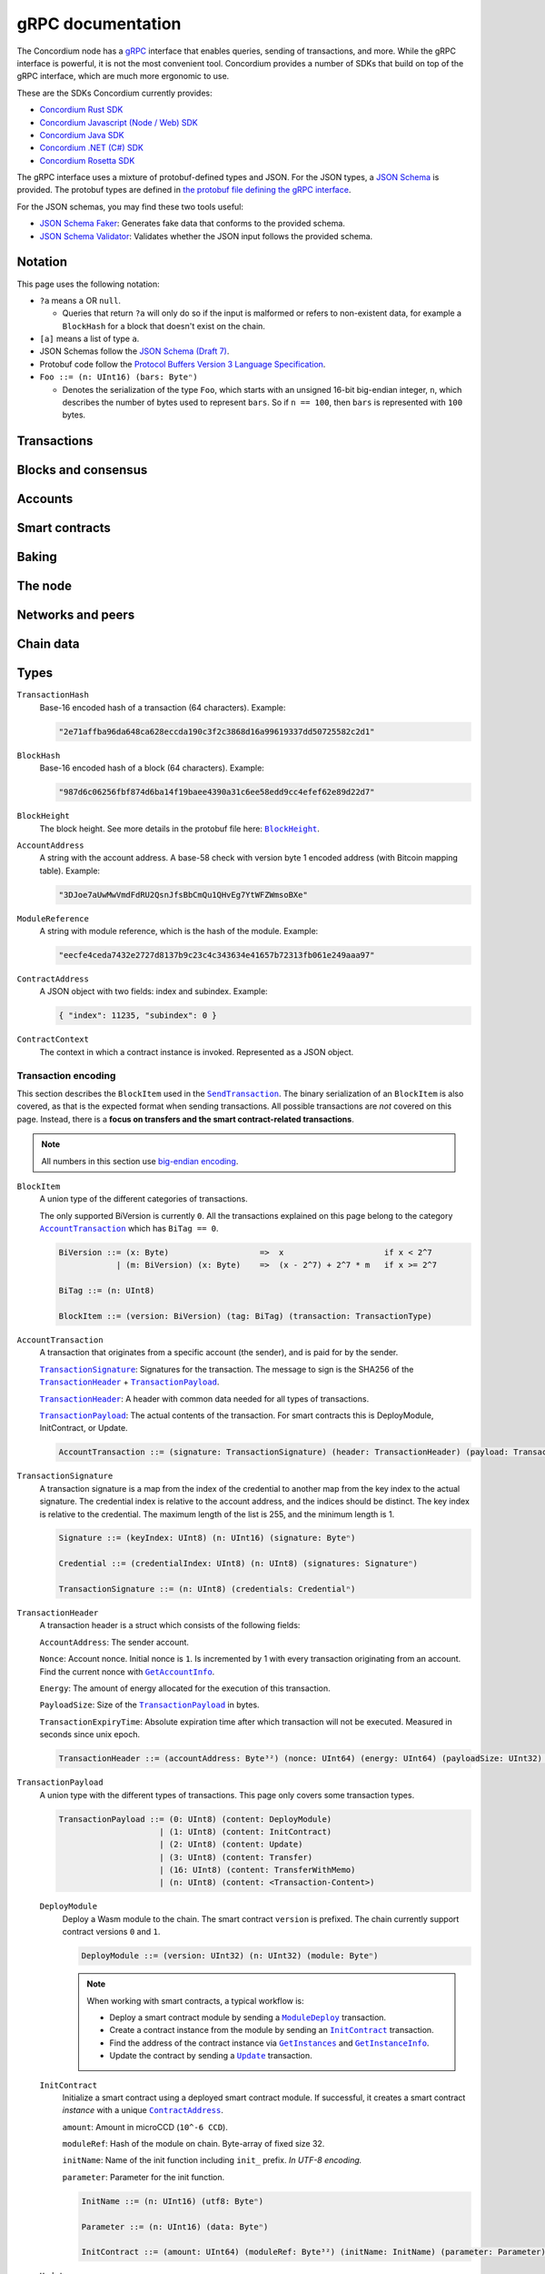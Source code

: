 .. _grpc-documentation:

====================
 gRPC documentation
====================

The Concordium node has a `gRPC <https://grpc.io/>`_ interface that enables
queries, sending of transactions, and more.
While the gRPC interface is powerful, it is not the most convenient tool.
Concordium provides a number of SDKs that build on top of the gRPC interface, which are
much more ergonomic to use.

These are the SDKs Concordium currently provides:

- `Concordium Rust SDK <https://github.com/Concordium/concordium-rust-sdk>`_
- `Concordium Javascript (Node / Web) SDK <https://github.com/Concordium/concordium-node-sdk-js>`_
- `Concordium Java SDK <https://github.com/Concordium/concordium-java-sdk>`_
- `Concordium .NET (C#) SDK <https://github.com/Concordium/concordium-net-sdk>`_
- `Concordium Rosetta SDK <https://github.com/Concordium/concordium-rosetta>`_

The gRPC interface uses a mixture of protobuf-defined types and JSON. For the
JSON types, a `JSON Schema <https://json-schema.org/>`_ is provided.
The protobuf types are defined in `the protobuf file defining the gRPC interface
<https://github.com/Concordium/concordium-grpc-api/blob/232e34fbe163f3f537277d406f058774a8d3a432/concordium_p2p_rpc.proto>`_.

For the JSON schemas, you may find these two tools useful:

- `JSON Schema Faker <https://json-schema-faker.js.org/>`_: Generates fake data
  that conforms to the provided schema.
- `JSON Schema Validator <https://www.jsonschemavalidator.net/>`_: Validates
  whether the JSON input follows the provided schema.


Notation
========

This page uses the following notation:

- ``?a`` means ``a`` OR ``null``.

  - Queries that return ``?a`` will only do so if the input is malformed or
    refers to non-existent data, for example a ``BlockHash`` for a block that
    doesn't exist on the chain.

- ``[a]`` means a list of type ``a``.
- JSON Schemas follow the `JSON Schema (Draft 7) <https://datatracker.ietf.org/doc/html/draft-handrews-json-schema-01>`_.
- Protobuf code follow the `Protocol Buffers Version 3 Language Specification <https://developers.google.com/protocol-buffers/docs/reference/proto3-spec>`_.
- ``Foo ::= (n: UInt16) (bars: Byteⁿ)``

  - Denotes the serialization of the type ``Foo``, which starts with an unsigned
    16-bit big-endian integer, ``n``, which describes the number of bytes used to represent
    ``bars``. So if ``n == 100``, then ``bars`` is represented with ``100`` bytes.

Transactions
============

.. _grpc-send-transaction:

.. function:: SendTransaction(network_id: Int32, payload: [Byte]) -> Bool

   Send a transaction to the given network.
   The node will do basic transaction validation, such as signature checks and
   account nonce checks, and if these fail, the call will return a gRPC error.
   The payload is in binary encoding, read more in the
   :ref:`grpc-transaction-encoding` section.

   :param Int32 network_id: The network that the transaction should be sent to
                           (only ``100`` is currently supported).
   :param payload: Binary encoding of the transaction payload.
   :type payload: ``[Byte]`` of |grpc-block-item|_
   :returns: Either ``True`` or one of the following gRPC errors:

               - ``INVALID_ARGUMENT``: The transaction was deemed invalid or
                 exceeds the maximum size allowed (the raw size of the transaction).
               - ``FAILED_PRECONDITION``: The network was stopped due to an
                 unrecognized protocol update.
               - ``DUPLICATE_ENTRY``: The transaction was a duplicate.
               - ``INTERNAL``: An internal error happened and as such the
                 transaction could not be processed. The node will return a gRPC
                 status if the transaction was deemed invalid.
   :rtype: Bool

.. function:: GetTransactionStatus(transaction_hash: TransactionHash, block_hash: BlockHash) -> JsonResponse

   Get the status of a given transaction.

   :param transaction_hash: The transaction to query.
   :type transaction_hash: |grpc-transaction-hash|_
   :returns: The status of the transaction, or ``null`` if either the transaction
             or block hash is malformed or doesn't exist.
   :rtype: ``JsonResponse`` with ``?TransactionStatus`` (see JSON schema below)

   .. collapse:: View JSON schema

      .. literalinclude:: grpc-json-schemas/GetTransactionStatus.json
         :language: json

.. function:: GetTransactionStatusInBlock(transaction_hash: TransactionHash, block_hash: BlockHash) -> JsonResponse

   Get the status of a given transaction in a given block.

   :param transaction_hash: The transaction to query.
   :param block_hash: The given block.
   :type transaction_hash: |grpc-transaction-hash|_
   :type block_hash: |grpc-block-hash|_
   :returns: The status of the transaction, or ``null`` if either the transaction
             or block hash is malformed or doesn't exist.
   :rtype: ``JsonResponse`` with ``?TransactionStatusInBlock`` (see JSON schema below)

   .. collapse:: View JSON schema

      .. literalinclude:: grpc-json-schemas/GetTransactionStatusInBlock.json
         :language: json

Blocks and consensus
====================

.. function:: GetConsensusStatus() -> JsonResponse

   Get the information about the consensus.

   :returns: Information about the consensus.
   :rtype: ``JsonResponse`` with ``ConsensusInfo`` (see JSON schema below)

   .. collapse:: View JSON schema

      .. literalinclude:: grpc-json-schemas/GetConsensusInfo.json
         :language: json

.. function:: GetBlockInfo(block_hash: BlockHash) -> JsonResponse

   Get information, such as height, timings, and transaction counts for the
   given block.

   :param block_hash: The given block.
   :type block_hash: |grpc-block-hash|_
   :returns: Information about the block, or ``null`` if the block hash is
             malformed or doesn't exist.
   :rtype: ``JsonResponse`` with ``?BlockInfo`` (see JSON schema below)

   .. collapse:: View JSON schema

      .. literalinclude:: grpc-json-schemas/GetBlockInfo.json
         :language: json

.. function:: GetBlockSummary(block_hash: BlockHash) -> JsonResponse

   Get a summary of the transactions and data in a given block.

   :param block_hash: The given block.
   :type block_hash: |grpc-block-hash|_
   :returns: A summary of the transactions and data in the block, or ``null`` if
             the block hash is malformed or doesn't exist.
   :rtype: ``JsonResponse`` with ``?BlockSummary`` (see JSON schema below)

   .. collapse:: View JSON schema

      .. literalinclude:: grpc-json-schemas/GetBlockSummary.json
         :language: json

.. function:: GetBlocksAtHeight(block_height: BlockHeight) -> JsonResponse

   Get a list of the blocks at the given height.

   :param block_height: A block height.
   :type block_height: |grpc-block-height|_
   :returns: A list of block hashes.
   :rtype: ``JsonResponse`` with ``[BlockHash]`` (see JSON schema below)

   .. collapse:: View JSON schema

      .. literalinclude:: grpc-json-schemas/GetBlocksAtHeight.json
         :language: json

.. function:: GetAncestors(block_hash: BlockHash, amount: Amount) -> JsonResponse

   Get a list of the blocks preceding the given block. The list will contain at
   most ``amount`` blocks.

   :param block_hash: The block to get ancestors of.
   :type block_hash: |grpc-block-hash|_
   :param UInt64 amount: The requested number of ancestors.
   :returns: A list of block hashes, or ``null`` if the block hash is malformed
             or doesn't exist.
   :rtype: ``JsonResponse`` with ``?[BlockHash]`` (see JSON schema below)

   .. collapse:: View JSON schema

      .. literalinclude:: grpc-json-schemas/GetAncestors.json
         :language: json

.. function:: GetBranches() -> JsonResponse

   Get the branches of the tree. This is the part of the tree above the last
   finalized block.

   :returns: The branches of the tree.
   :rtype: ``JsonResponse`` with ``Branch`` (see JSON schema below)

   .. collapse:: View JSON schema

      .. literalinclude:: grpc-json-schemas/GetBranches.json
         :language: json

Accounts
========

.. function:: GetAccountList(block_hash: BlockHash) -> JsonResponse

   Get a list of all accounts that exist in the state at the end of the given block.

   :param block_hash: The given block.
   :type block_hash: |grpc-block-hash|_
   :returns: A list of accounts, or ``null`` if the block hash is malformed or
             doesn't exist.
   :rtype: ``JsonResponse`` with ``?[AccountAddress]`` (see JSON schema below)

   .. collapse:: View JSON schema

      .. literalinclude:: grpc-json-schemas/GetAccountList.json
         :language: json

.. _grpc-get-account-info:

.. function:: GetAccountInfo(block_hash: BlockHash, address: AccountAddress) -> JsonResponse

   Get the state of an account in the given block.

   :param block_hash: The given block.
   :param address: The account to query.
   :type block_hash: |grpc-block-hash|_
   :type address: |grpc-account-address|_
   :returns: The state of the account, or ``null`` if either the block hash or account
             address is malformed or doesn't exist.
   :rtype: ``JsonResponse`` with ``?AccountInfo`` (see JSON schema below)

   .. collapse:: View JSON schema

      .. literalinclude:: grpc-json-schemas/GetAccountInfo.json
         :language: json

.. function:: GetAccountNonFinalizedTransactions(account_address: AccountAddress) -> JsonResponse

   Get a list of non-finalized transactions present on an account.

   :param account_address: The account to query.
   :type account_address: |grpc-account-address|_
   :returns: A list of hashes of non-finalized transactions, or null if the
             account address is malformed or doesn't exist.
   :rtype: ``JsonResponse`` with ``?[TransactionHash]`` (see JSON schema below)

   .. collapse:: View JSON schema

      .. literalinclude:: grpc-json-schemas/GetAccountNonFinalized.json
         :language: json

.. function:: GetNextAccountNonce(account_address: AccountAddress) -> JsonResponse

   Returns the next available nonce for this account.

   :param account_address: The account to query.
   :type account_address: |grpc-account-address|_
   :returns: An account nonce and whether there are any non-finalized
             transactions for the account. Or ``null`` if the account address is
             malformed or doesn't exist.
   :rtype: ``JsonResponse`` with ``?AccountNonceResponse`` (see JSON schema below)

   .. collapse:: View JSON schema

      .. literalinclude:: grpc-json-schemas/GetNextAccountNonce.json
         :language: json

Smart contracts
===============

.. function:: GetModuleList(block_hash: BlockHash) -> JsonResponse

   Get a list of all smart contract modules that exist in the state at the end of the given block.

   :param block_hash: The given block.
   :type block_hash: |grpc-block-hash|_
   :returns: A list of hashes of smart contract modules, or ``null`` if the
             block hash is malformed or doesn't exist.
   :rtype: ``JsonResponse`` with ``?[ModuleHash]`` (see JSON schema below)

   .. collapse:: View JSON schema

      .. literalinclude:: grpc-json-schemas/GetModuleList.json
         :language: json

.. function:: GetModuleSource(block_hash: BlockHash, module_ref: ModuleReference) -> ?[Byte]

   Get the binary source of a smart contract module.

   :param block_hash: The given block.
   :type block_hash: |grpc-block-hash|_
   :param module_ref: The reference (hash) of the smart contract module.
   :type block_hash: |grpc-module-reference|_
   :returns: The binary source of the module, or ``null`` if either the block hash or
             module reference is malformed or doesn't exist.
   :rtype: ``?[Byte]``

.. _grpc-get-instances:

.. function:: GetInstances(block_hash: BlockHash) -> JsonResponse

   Get a list of all smart contract instances that exist in the state at the end
   of the given block.

   :param block_hash: The given block.
   :type block_hash: |grpc-block-hash|_
   :returns: A list of smart contract addresses, or ``null`` if the block hash
             is malformed or doesn't exist.
   :rtype: ``JsonResponse`` with ``?[ContractAddress]`` (see JSON schema below)

   .. collapse:: View JSON schema

      .. literalinclude:: grpc-json-schemas/GetInstances.json
         :language: json

.. _grpc-get-instance-info:

.. function:: GetInstanceInfo(block_hash: BlockHash, address: ContractAddress) -> JsonResponse

   Get information about the given smart contract instance in the given block.

   :param block_hash: The given block.
   :type block_hash: |grpc-block-hash|_
   :param address: The smart contract instance.
   :type address: |grpc-contract-address|_
   :returns: Information about the smart contract instance, or ``null`` if
             either the block hash or contract address is malformed or doesn't exist.
   :rtype: ``JsonResponse`` with ``?InstanceInfo`` (see JSON schema below)

   .. collapse:: View JSON schema

      .. literalinclude:: grpc-json-schemas/GetInstanceInfo.json
         :language: json

.. function:: InvokeContract(block_hash: BlockHash, context: ContractContext) -> JsonResponse

   Invoke a smart contract instance and view its results as if it had been
   updated at the end of the given block. Please note that *this is not a
   transaction*, so it won't affect the contract on chain. It only simulates the invocation.

   :param block_hash: The given block.
   :type block_hash: |grpc-block-hash|_
   :param context: The context in which to invoke the contract.
   :type context: |grpc-contract-context|_
   :returns: An invocation result, or ``null`` if the block hash is malformed or
             doesn't exist, or if the contract context is malformed or invalid.
   :rtype: ``JsonResponse`` with ``?InvokeContractResult`` (see JSON schema below)

   .. collapse:: View JSON schema

      .. literalinclude:: grpc-json-schemas/InvokeContract.json
         :language: json

Baking
======

.. function:: GetPoolStatus(block_hash: BlockHash, passive_delegation: Bool, baker_id: UInt64) -> JsonResponse

   Get the status of a pool.
   If ``passive_delegation == true``, this returns the status for the passive delegators.
   Otherwise, it returns the status for the baker with the specified ID (if it exists).

   :param block_hash: The given block.
   :type block_hash: |grpc-block-hash|_
   :param Bool passive_delegation: Whether the request is for passive delegation or a
                             specific baker.
   :param UInt64 baker_id: The baker id to get the status of.
   :returns: The status of the pool, or ``null`` if the block hash is malformed,
             or if either the block hash or baker id doesn't exist.
   :rtype: ``JsonResponse`` with ``?PoolStatus`` (see JSON schema below)

   .. collapse:: View JSON schema

      .. literalinclude:: grpc-json-schemas/GetPoolStatus.json
         :language: json


.. function:: GetRewardStatus(block_hash: BlockHash) -> JsonResponse

   Get an overview of the balance of special accounts in the given block.

   :param block_hash: The given block.
   :type block_hash: |grpc-block-hash|_
   :returns: The reward status in the given block, or ``null`` if the block hash
             is malformed or doesn't exist.
   :rtype: ``JsonResponse`` with ``?RewardStatus`` (see JSON schema below)

   .. collapse:: View JSON schema

      .. literalinclude:: grpc-json-schemas/GetRewardStatus.json
         :language: json

.. function:: GetBirkParameters(block_hash: BlockHash) -> JsonResponse

   Get an overview of the parameters used for baking.

   :param block_hash: The given block.
   :type block_hash: |grpc-block-hash|_
   :returns: The parameters used for baking in the given block, or ``null`` if
             the block hash is malformed or doesn't exist.
   :rtype: ``JsonResponse`` with ``?BirkParameters`` (see JSON schema below)

   .. collapse:: View JSON schema

      .. literalinclude:: grpc-json-schemas/GetBirkParameters.json
         :language: json

.. function:: GetBakerList(block_hash: BlockHash) -> JsonResponse

   Get a list of all baker IDs registered at that block in ascending order. Or
   ``null``, if the block is invalid.

   :param block_hash: The given block.
   :type block_hash: |grpc-block-hash|_
   :returns: A list of baker IDs, or ``null`` if the block hash is malformed or
             doesn't exist.
   :rtype: ``JsonResponse`` with ``?[BakerId]`` (see JSON schema below)

   .. collapse:: View JSON schema

      .. literalinclude:: grpc-json-schemas/GetBakerList.json
         :language: json

.. function:: StartBaker() -> Bool

   Start the baker.

   :returns: Whether starting the baker succeeded.
   :rtype: Bool

.. function:: StopBaker() -> Bool

   Stop the baker.

   :returns: Whether stopping the baker succeeded.
   :rtype: Bool

The node
========

.. function:: NodeInfo() -> NodeInfoResponse

   Get information about the running node.

   :returns: Information about the running node.
   :rtype: |NodeInfoResponse|_

.. function:: PeerVersion() -> String

   Get the version of the node software.

   :returns: The version of the node software.
   :rtype: String

.. function:: PeerUptime() -> UInt64

   Get the uptime of the node in milliseconds.

   :returns: The uptime of the queried node in milliseconds.
   :rtype: UInt64

.. function:: PeerTotalSent() -> UInt64

   Get the total number of packets sent by the node.

   :returns: The total number of packets sent by the node.
   :rtype: UInt64

.. function:: PeerTotalReceive() -> UInt64

   Get the total number of packets received by the node.

   :returns: The total number of packets received.
   :rtype: UInt64

.. function:: Shutdown() -> Bool

   Shut down the node.

   :returns: Whether shutting down succeeded.
   :rtype: Bool

.. function:: DumpStart(file: FilePath, raw: Bool) -> Bool

   Start dumping packages into the specified file. *Only available on a node
   built with the network_dump feature.*

   :param FilePath file: The file to dump packages into.
   :param Bool raw: Whether it should dump the raw packages.
   :returns: Whether it started dumping correctly.
   :rtype: Bool

.. function:: DumpStop() -> Bool

   Stop dumping packages. *Only available on a node built with the
   network_dump feature.*

   :returns: Whether it stopped dumping correctly.
   :rtype: Bool

Networks and peers
==================

.. function:: PeerList(include_bootstrappers: Bool) -> PeerListResponse

   Get a list of the peers that the node is connected to.

   :param Bool include_bootstrappers: Whether to include the bootstrapper nodes
                                     in the response.
   :returns: A list of peers.
   :rtype: |PeerListResponse|_

.. function:: PeerStats(include_bootstrappers: Bool) -> PeerStatsResponse

   Get information on the peers that the node is connected to.

   :param Bool include_bootstrappers: Whether to include the bootstrapper nodes
                                     in the response.
   :returns: Information about the peers.
   :rtype: |PeerStatsResponse|_

.. function:: PeerConnect(ip: String, port: Int32) -> Bool

   Suggest the node to connect to the submitted peer. If successful, this adds
   the peer to the list of peers.

   :param String ip: IP of the peer.
   :param Int32 port: Port of the peer.
   :returns: Whether the request was processed successfully.
   :rtype: Bool

.. function:: PeerDisconnect(ip: String, port: Int32) -> Bool

   Disconnect from the peer and remove them from the given addresses list if
   they are on it.

   :param String ip: IP of the peer.
   :param Int32 port: Port of the peer.
   :returns: Whether the request was processed successfully.
   :rtype: Bool

.. function:: BanNode(node_id: String, port: UInt32, ip: String, catchup_status: CatchupStatus) -> Bool

   Ban a node from being a peer. Note that you should provide a ``node_id`` OR
   an ``ip``, but not both. Use ``null`` for the option not chosen.

   :param String node_id: The id of the node to ban.
   :param UInt32 port: *Deprecated*: No longer used. Pass in ``null``.
   :param String ip: The ip of the node.
   :param CatchupStatus catchup_status: *Deprecated*: No longer used. Pass in ``null``.
   :returns: Whether the banning succeeded.
   :rtype: Bool

.. function:: UnbanNode(node_id: String, port: UInt32, ip: String, catchup_status: CatchupStatus) -> Bool

   Unban a previously banned node. Note that you should provide a ``node_id`` OR
   an ``ip``, but not both. Use ``null`` for the option not chosen.

   :param String node_id: The id of the node to ban.
   :param UInt32 port: *Deprecated*: No longer used. Pass in ``null``.
   :param String ip: The ip of the node.
   :param CatchupStatus catchup_status: *Deprecated*: No longer used. Pass in ``null``.
   :returns: Whether the unbanning succeeded.
   :rtype: Bool

.. function:: GetBannedPeers() -> PeerListResponse

   Get a list of banned peers.

   :returns: A list of banned peers.
   :rtype: |PeerListResponse|_

.. function:: JoinNetwork(network_id: Int32) -> Bool

   Attempt to join the specified network.

   :param Int32 network_id: The network to join.
   :returns: Whether joining succeeded.
   :rtype: Bool

.. function:: LeaveNetwork(network_id: Int32) -> Bool

   Attempt to leave the specified network.

   :param Int32 network_id: The network to leave.
   :returns: Whether leaving succeeded.
   :rtype: Bool

Chain data
==========

.. function:: GetIdentityProviders(block_hash: BlockHash) -> JsonResponse

   Get a list of all identity providers that exist in the state at the end of the given block.

   :param block_hash: The block to query.
   :type block_hash: |grpc-block-hash|_
   :returns: A list of identity providers, or ``null`` if the block hash is
             malformed or doesn't exist.
   :rtype: ``JsonResponse`` with ``?[IdentityProvider]`` (see JSON schema below)

   .. collapse:: View JSON schema

      .. literalinclude:: grpc-json-schemas/GetIdentityProviders.json
         :language: json

.. function:: GetAnonymityRevokers(block_hash: BlockHash) -> JsonResponse

   Get a list of all anonymity revokers that exist in the state at the end of the given block.

   :param block_hash: The block to query.
   :type block_hash: |grpc-block-hash|_
   :returns: A list of anonymity revokers, or ``null`` if the block hash is
             malformed or doesn't exist.
   :rtype: ``JsonResponse`` with ``?[AnonymityRevoker]`` (see JSON schema below)

   .. collapse:: View JSON schema

      .. literalinclude:: grpc-json-schemas/GetAnonymityRevokers.json
         :language: json

.. function:: GetCryptographicParameters(block_hash: BlockHash) -> JsonResponse

   Get the cryptographic parameters used in the given block.

   :param block_hash: The block to query.
   :type block_hash: |grpc-block-hash|_
   :returns: The cryptographic parameters, or ``null`` if the block hash is
             malformed or doesn't exist.
   :rtype: ``JsonResponse`` with ``?CryptographicParameters`` (see JSON schema below)

   .. collapse:: View JSON schema

      .. literalinclude:: grpc-json-schemas/GetCryptographicParameters.json
         :language: json

Types
=====

.. _grpc-transaction-hash:

``TransactionHash``
   Base-16 encoded hash of a transaction (64 characters). Example:

   .. code-block:: json

      "2e71affba96da648ca628eccda190c3f2c3868d16a99619337dd50725582c2d1"

.. _grpc-block-hash:

``BlockHash``
   Base-16 encoded hash of a block (64 characters). Example:

   .. code-block:: json

      "987d6c06256fbf874d6ba14f19baee4390a31c6ee58edd9cc4efef62e89d22d7"

.. _grpc-block-height:

``BlockHeight``
   The block height.
   See more details in the protobuf file here: |BlockHeight|_.

.. _grpc-account-address:

``AccountAddress``
   A string with the account address.
   A base-58 check with version byte 1 encoded address (with Bitcoin mapping
   table). Example:

   .. code-block:: json

      "3DJoe7aUwMwVmdFdRU2QsnJfsBbCmQu1QHvEg7YtWFZWmsoBXe"

.. _grpc-module-reference:

``ModuleReference``
   A string with module reference, which is the hash of the module.
   Example:

   .. code-block:: json

      "eecfe4ceda7432e2727d8137b9c23c4c343634e41657b72313fb061e249aaa97"

.. _grpc-contract-address:

``ContractAddress``
   A JSON object with two fields: index and subindex. Example:

   .. code-block:: json

      { "index": 11235, "subindex": 0 }

.. _grpc-contract-context:

``ContractContext``
   The context in which a contract instance is invoked. Represented as a JSON
   object.

   .. collapse:: View JSON schema

      .. literalinclude:: grpc-json-schemas/ContractContext.json
         :language: json

.. _grpc-transaction-encoding:

Transaction encoding
--------------------

This section describes the ``BlockItem`` used in the |grpc-send-transaction|_.
The binary serialization of an ``BlockItem`` is also covered, as that is the
expected format when sending transactions.
All possible transactions are *not* covered on this page.
Instead, there is a **focus on transfers and the smart contract-related transactions**.

.. note::

   All numbers in this section use `big-endian encoding <https://www.freecodecamp.org/news/what-is-endianness-big-endian-vs-little-endian/>`_.


.. _grpc-block-item:

``BlockItem``
   A union type of the different categories of transactions.

   The only supported BiVersion is currently ``0``. All the transactions
   explained on this page belong to the category |grpc-account-transaction|_ which
   has ``BiTag == 0``.

   .. code-block::

      BiVersion ::= (x: Byte)                   =>  x                     if x < 2^7
                  | (m: BiVersion) (x: Byte)    =>  (x - 2^7) + 2^7 * m   if x >= 2^7

      BiTag ::= (n: UInt8)

      BlockItem ::= (version: BiVersion) (tag: BiTag) (transaction: TransactionType)

.. _grpc-account-transaction:

``AccountTransaction``
   A transaction that originates from a specific account (the sender), and is
   paid for by the sender.

   |grpc-transaction-signature|_: Signatures for the transaction. The message to sign is the SHA256 of the |grpc-transaction-header|_ + |grpc-transaction-payload|_.

   |grpc-transaction-header|_: A header with common data needed for all types of transactions.

   |grpc-transaction-payload|_: The actual contents of the transaction. For smart contracts this is DeployModule, InitContract, or Update.

   .. code-block::

      AccountTransaction ::= (signature: TransactionSignature) (header: TransactionHeader) (payload: TransactionPayload)

.. _grpc-transaction-signature:

``TransactionSignature``
   A transaction signature is a map from the index of the credential to another
   map from the key index to the actual signature.
   The credential index is relative to the account address, and the indices
   should be distinct.
   The key index is relative to the credential.
   The maximum length of the list is 255, and the minimum length is 1.

   .. code-block::

      Signature ::= (keyIndex: UInt8) (n: UInt16) (signature: Byteⁿ)

      Credential ::= (credentialIndex: UInt8) (n: UInt8) (signatures: Signatureⁿ)

      TransactionSignature ::= (n: UInt8) (credentials: Credentialⁿ)

.. _grpc-transaction-header:

``TransactionHeader``
   A transaction header is a struct which consists of the following fields:

   ``AccountAddress``: The sender account.

   ``Nonce``: Account nonce. Initial nonce is ``1``. Is incremented by 1 with
   every transaction originating from an account. Find the current nonce with
   |grpc-get-account-info|_.

   ``Energy``: The amount of energy allocated for the execution of this transaction.

   ``PayloadSize``: Size of the |grpc-transaction-payload|_ in bytes.

   ``TransactionExpiryTime``: Absolute expiration time after which transaction will not be executed. Measured in seconds since unix epoch.

   .. code-block::

      TransactionHeader ::= (accountAddress: Byte³²) (nonce: UInt64) (energy: UInt64) (payloadSize: UInt32) (transactionExpiryTime: UInt64)

.. _grpc-transaction-payload:

``TransactionPayload``
   A union type with the different types of transactions.
   This page only covers some transaction types.

   .. code-block::

      TransactionPayload ::= (0: UInt8) (content: DeployModule)
                           | (1: UInt8) (content: InitContract)
                           | (2: UInt8) (content: Update)
                           | (3: UInt8) (content: Transfer)
                           | (16: UInt8) (content: TransferWithMemo)
                           | (n: UInt8) (content: <Transaction-Content>)

   .. _grpc-module-deploy:

   ``DeployModule``
      Deploy a Wasm module to the chain.
      The smart contract ``version`` is prefixed.
      The chain currently support contract versions ``0`` and ``1``.

      .. code-block::

         DeployModule ::= (version: UInt32) (n: UInt32) (module: Byteⁿ)

      .. note::

         When working with smart contracts, a typical workflow is:

         - Deploy a smart contract module by sending a |grpc-module-deploy|_ transaction.
         - Create a contract instance from the module by sending an |grpc-init-contract|_ transaction.
         - Find the address of the contract instance via |grpc-get-instances|_ and |grpc-get-instance-info|_.
         - Update the contract by sending a |grpc-update|_ transaction.

   .. _grpc-init-contract:

   ``InitContract``
      Initialize a smart contract using a deployed smart contract module. If
      successful, it creates a smart contract *instance* with a unique |grpc-contract-address|_.

      ``amount``: Amount in microCCD (``10^-6 CCD``).

      ``moduleRef``: Hash of the module on chain. Byte-array of fixed size 32.

      ``initName``: Name of the init function including ``init_`` prefix. *In
      UTF-8 encoding.*

      ``parameter``: Parameter for the init function.

      .. code-block::

         InitName ::= (n: UInt16) (utf8: Byteⁿ)

         Parameter ::= (n: UInt16) (data: Byteⁿ)

         InitContract ::= (amount: UInt64) (moduleRef: Byte³²) (initName: InitName) (parameter: Parameter)

   .. _grpc-update:

   ``Update``
      Update a smart contract instance using its ``ContractAddress``.

      ``amount``: Amount in microCCD (``10^-6 CCD``).

      ``contractAddress``: Address of contract instance consisting of an index
      and subindex.

      ``ReceiveName``: Name of receive function including ``<contractName>.``
      prefix. (Notice the ``.``). *In UTF-8 encoding*.

      ``Parameter``: Parameter for the receive function.

      .. code-block::

         ContractAddress ::= (index: UInt64) (subindex: UInt64)

         ReceiveName ::= (n: UInt16) (utf8: Byteⁿ)

         Parameter ::= (n: UInt16) (data: Byteⁿ)

         Update ::= (amount: UInt64) (contractAddress: ContractAddress) (receiveName: ReceiveName) (parameter: Parameter)

   .. _grpc-transfer:

   ``Transfer``
      Transfer CCD from the sender account to the specified account address.
      The ``amount`` is microCCD (``10^-6 CCD``).

      .. code-block::

         Transfer ::= (accountAddress: Byte³²) (amount: UInt64)


   .. _grpc-transfer-with-memo:

   ``TransferWithMemo``
      Transfer CCD from the sender account the specified account address and
      include a memo. The memo can be up to 256 bytes long, excluding its
      length (``n``).

      .. code-block::

         Memo ::= (n: UInt16) (data: Byteⁿ)

         TransferWithMemo ::= (accountAddress: Byte³²) (memo: Memo) (amount: UInt64)

.. |grpc-block-hash| replace:: ``BlockHash``
.. |grpc-block-height| replace:: ``BlockHeight``
.. |grpc-transaction-hash| replace:: ``TransactionHash``
.. |grpc-account-address| replace:: ``AccountAddress``
.. |grpc-contract-address| replace:: ``ContractAddress``
.. |grpc-contract-context| replace:: ``ContractContext``
.. |grpc-block-item| replace:: ``BlockItem``
.. |grpc-account-transaction| replace:: ``AccountTransaction``
.. |grpc-transaction-signature| replace:: ``TransactionSignature``
.. |grpc-transaction-header| replace:: ``TransactionHeader``
.. |grpc-transaction-payload| replace:: ``TransactionPayload``
.. |grpc-module-deploy| replace:: ``ModuleDeploy``
.. |grpc-init-contract| replace:: ``InitContract``
.. |grpc-update| replace:: ``Update``
.. |grpc-get-instances| replace:: ``GetInstances``
.. |grpc-get-instance-info| replace:: ``GetInstanceInfo``
.. |grpc-module-reference| replace:: ``ModuleReference``
.. |grpc-send-transaction| replace:: ``SendTransaction``
.. |grpc-get-account-info| replace:: ``GetAccountInfo``
.. _NodeInfoResponse: https://github.com/Concordium/concordium-grpc-api/blob/232e34fbe163f3f537277d406f058774a8d3a432/concordium_p2p_rpc.proto#L121
.. |NodeInfoResponse| replace:: ``NodeInfoResponse``
.. _BlockHeight: https://github.com/Concordium/concordium-grpc-api/blob/232e34fbe163f3f537277d406f058774a8d3a432/concordium_p2p_rpc.proto#L271
.. |BlockHeight| replace:: ``BlockHeight``
.. _PeerStatsResponse: https://github.com/Concordium/concordium-grpc-api/blob/232e34fbe163f3f537277d406f058774a8d3a432/concordium_p2p_rpc.proto#L89
.. |PeerStatsResponse| replace:: ``PeerStatsResponse``
.. _PeerListResponse: https://github.com/Concordium/concordium-grpc-api/blob/232e34fbe163f3f537277d406f058774a8d3a432/concordium_p2p_rpc.proto#L79
.. |PeerListResponse| replace:: ``PeerListResponse``
